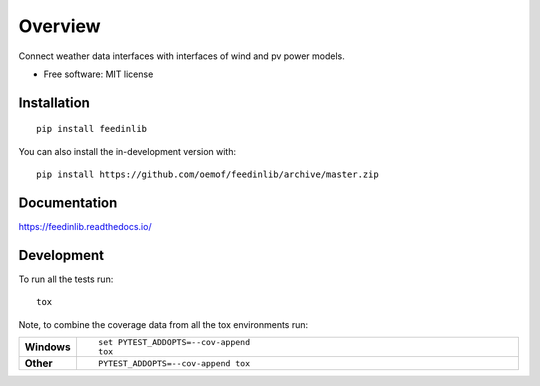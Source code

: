 ========
Overview
========

.. start-badges

.. list-table::
    :stub-columns: 1

|workflow_pytests| |workflow_checks| |docs| |appveyor| |requires| |coveralls| |packaging|
|version| |wheel| |supported-versions| |supported-implementations| |commits-since|

.. |docs| image:: https://readthedocs.org/projects/feedinlib/badge/?style=flat
    :target: https://feedinlib.readthedocs.io/
    :alt: Documentation Status

.. |workflow_pytests| image:: https://github.com/oemof/feedinlib/workflows/tox%20pytests/badge.svg?branch=revision/add-tox-github-workflows-src-directory-ci
    :target: https://github.com/oemof/feedinlib/actions?query=workflow%3A%22tox+pytests%22

.. |workflow_checks| image:: https://github.com/oemof/feedinlib/workflows/tox%20checks/badge.svg?branch=revision/add-tox-github-workflows-src-directory-ci
    :target: https://github.com/oemof/feedinlib/actions?query=workflow%3A%22tox+checks%22

.. |packaging| image:: https://github.com/oemof/feedinlib/workflows/packaging/badge.svg?branch=revision/add-tox-github-workflows-src-directory-ci
    :target: https://github.com/oemof/feedinlib/actions?query=workflow%3Apackaging

.. |appveyor| image:: https://ci.appveyor.com/api/projects/status/github/oemof/feedinlib?branch=master&svg=true
    :alt: AppVeyor Build Status
    :target: https://ci.appveyor.com/project/oemof/feedinlib

.. |requires| image:: https://requires.io/github/oemof/feedinlib/requirements.svg?branch=master
    :alt: Requirements Status
    :target: https://requires.io/github/oemof/feedinlib/requirements/?branch=master

.. |coveralls| image:: https://coveralls.io/repos/oemof/feedinlib/badge.svg?branch=master&service=github
    :alt: Coverage Status
    :target: https://coveralls.io/r/oemof/feedinlib

.. |version| image:: https://img.shields.io/pypi/v/feedinlib.svg
    :alt: PyPI Package latest release
    :target: https://pypi.org/project/feedinlib

.. |wheel| image:: https://img.shields.io/pypi/wheel/feedinlib.svg
    :alt: PyPI Wheel
    :target: https://pypi.org/project/feedinlib

.. |supported-versions| image:: https://img.shields.io/pypi/pyversions/feedinlib.svg
    :alt: Supported versions
    :target: https://pypi.org/project/feedinlib

.. |supported-implementations| image:: https://img.shields.io/pypi/implementation/feedinlib.svg
    :alt: Supported implementations
    :target: https://pypi.org/project/feedinlib

.. |commits-since| image:: https://img.shields.io/github/commits-since/oemof/feedinlib/v0.0.12.svg
    :alt: Commits since latest release
    :target: https://github.com/oemof/feedinlib/compare/v0.0.12...master



.. end-badges

Connect weather data interfaces with interfaces of wind and pv power models.

* Free software: MIT license

Installation
============

::

    pip install feedinlib

You can also install the in-development version with::

    pip install https://github.com/oemof/feedinlib/archive/master.zip


Documentation
=============


https://feedinlib.readthedocs.io/


Development
===========

To run all the tests run::

    tox

Note, to combine the coverage data from all the tox environments run:

.. list-table::
    :widths: 10 90
    :stub-columns: 1

    - - Windows
      - ::

            set PYTEST_ADDOPTS=--cov-append
            tox

    - - Other
      - ::

            PYTEST_ADDOPTS=--cov-append tox
